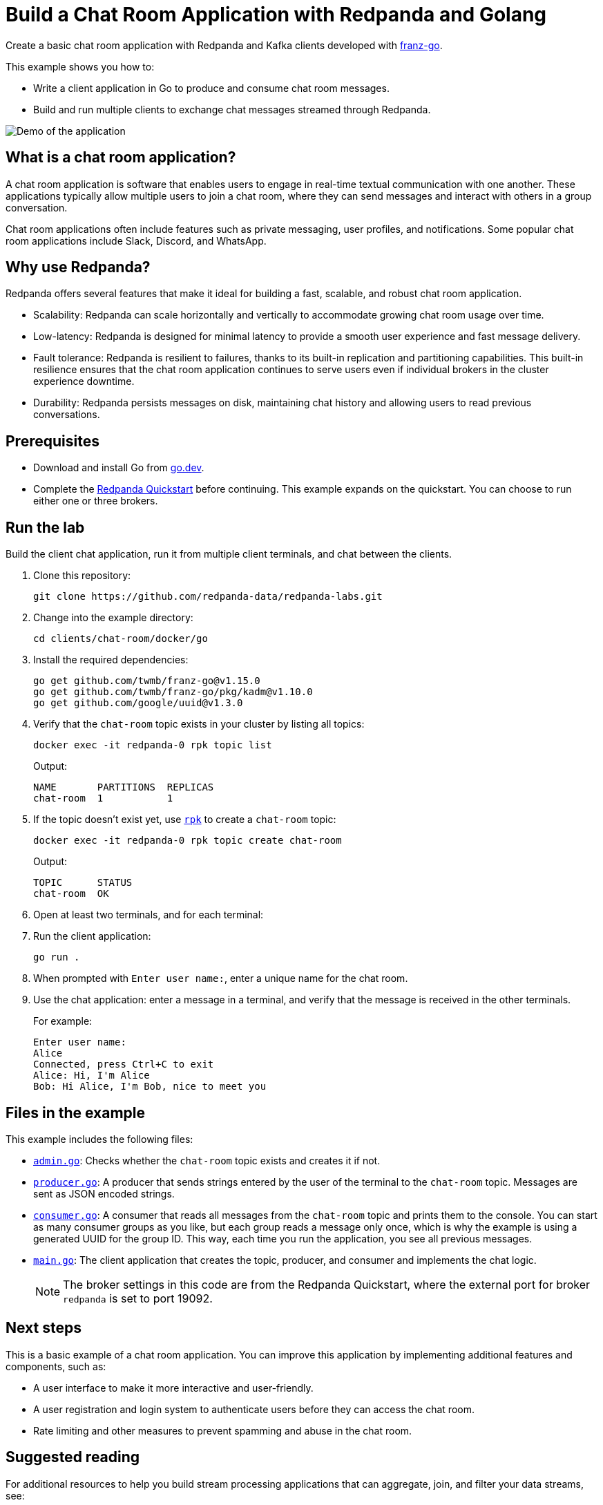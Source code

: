 = Build a Chat Room Application with Redpanda and Golang
:description: Create a basic chat room application with Redpanda and Kafka clients developed with kafkajs.
:page-context-links: [{"name": "Docker", "to": "chat-room:docker/docker-go.adoc" },{"name": "Cloud", "to": "chat-room:cloud/cloud-go.adoc" } ]
:env-docker: true
:page-categories: Development, Clients
:page-layout: lab
:page-aliases: 23.3@ROOT:develop:guide-go.adoc
// Set the path to content in this lab for both the docs site and the local GitHub README
:content-url: ./
ifdef::env-site[]
:content-url: https://github.com/redpanda-data/redpanda-labs/blob/main/clients/chat-room/docker/go/
endif::[]
ifndef::env-site[]
:imagesdir: ../../../docs/modules/clients/images/
endif::[]

Create a basic chat room application with Redpanda and Kafka clients developed with https://github.com/twmb/franz-go[franz-go^].

This example shows you how to:

* Write a client application in Go to produce and consume chat room messages.
* Build and run multiple clients to exchange chat messages streamed through Redpanda.

image::chat-room.gif[Demo of the application, where two users are chatting to each other]

== What is a chat room application?

A chat room application is software that enables users to engage in real-time textual communication with one another. These applications typically allow multiple users to join a chat room, where they can send messages and interact with others in a group conversation.

Chat room applications often include features such as private messaging, user profiles, and notifications. Some popular chat room applications include Slack, Discord, and WhatsApp.

== Why use Redpanda?

Redpanda offers several features that make it ideal for building a fast, scalable, and robust chat room application.

* Scalability: Redpanda can scale horizontally and vertically to accommodate growing chat room usage over time.
* Low-latency: Redpanda is designed for minimal latency to provide a smooth user experience and fast message delivery.
* Fault tolerance: Redpanda is resilient to failures, thanks to its built-in replication and partitioning capabilities. This built-in resilience ensures that the chat room application continues to serve users even if individual brokers in the cluster experience downtime.
* Durability: Redpanda persists messages on disk, maintaining chat history and allowing users to read previous conversations.

== Prerequisites

- Download and install Go from https://go.dev/doc/install[go.dev^].

- Complete the link:https://docs.redpanda.com/current/get-started/quick-start/[Redpanda Quickstart] before continuing. This example expands on the quickstart. You can choose to run either one or three brokers.

== Run the lab

Build the client chat application, run it from multiple client terminals, and chat between the clients.

. Clone this repository:
+
```bash
git clone https://github.com/redpanda-data/redpanda-labs.git
```

. Change into the example directory:
+
[,bash]
----
cd clients/chat-room/docker/go
----

. Install the required dependencies:
+
[,bash]
----
go get github.com/twmb/franz-go@v1.15.0
go get github.com/twmb/franz-go/pkg/kadm@v1.10.0
go get github.com/google/uuid@v1.3.0
----

. Verify that the `chat-room` topic exists in your cluster by listing all topics:
+
[,bash]
----
docker exec -it redpanda-0 rpk topic list
----
+
Output:
+
[.no-copy]
----
NAME       PARTITIONS  REPLICAS
chat-room  1           1
----

. If the topic doesn't exist yet, use link:https://docs.redpanda.com/current/get-started/rpk/[`rpk`] to create a `chat-room` topic:
+
[,bash]
----
docker exec -it redpanda-0 rpk topic create chat-room
----
+
Output:
+
[.no-copy]
----
TOPIC      STATUS
chat-room  OK
----

. Open at least two terminals, and for each terminal:
. Run the client application:
+
```bash
go run .
```
. When prompted with `Enter user name:`, enter a unique name for the chat room.
. Use the chat application: enter a message in a terminal, and verify that the message is received in the other terminals.
+
For example:
+
----
Enter user name:
Alice
Connected, press Ctrl+C to exit
Alice: Hi, I'm Alice
Bob: Hi Alice, I'm Bob, nice to meet you
----

== Files in the example

This example includes the following files:

- link:{content-url}admin.go[`admin.go`]: Checks whether the `chat-room` topic exists and creates it if not.
- link:{content-url}producer.go[`producer.go`]: A producer that sends strings entered by the user of the terminal to the `chat-room` topic. Messages are sent as JSON encoded strings.
- link:{content-url}consumer.go[`consumer.go`]: A consumer that reads all messages from the `chat-room`
topic and prints them to the console. You can start as many consumer groups as you like, but each group reads a message only once, which is why the example is using a generated UUID for the group ID. This way, each time you run the application, you see all previous messages.
- link:{content-url}main.go[`main.go`]: The client application that creates the topic, producer, and consumer and implements the chat logic.
+
NOTE: The broker settings in this code are from the Redpanda Quickstart, where the external port for broker `redpanda` is set to port 19092.

== Next steps

This is a basic example of a chat room application. You can improve this application by implementing additional features and components, such as:

* A user interface to make it more interactive and user-friendly.
* A user registration and login system to authenticate users before they can access the chat room.
* Rate limiting and other measures to prevent spamming and abuse in the chat room.

== Suggested reading

For additional resources to help you build stream processing
applications that can aggregate, join, and filter your data streams, see:

* https://university.redpanda.com/[Redpanda University^]
* https://redpanda.com/blog[Redpanda Blog^]
* https://redpanda.com/resources[Resources^]